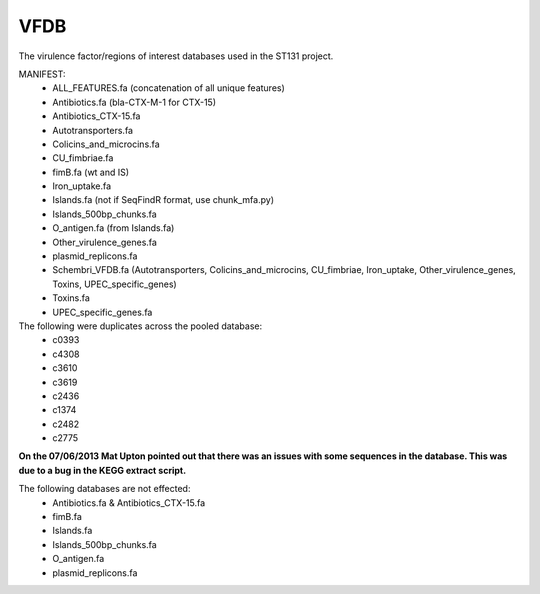VFDB
====

The virulence factor/regions of interest databases used in the ST131 project.

MANIFEST:
    * ALL_FEATURES.fa (concatenation of all unique features)
    * Antibiotics.fa (bla-CTX-M-1 for CTX-15)
    * Antibiotics_CTX-15.fa
    * Autotransporters.fa
    * Colicins_and_microcins.fa
    * CU_fimbriae.fa
    * fimB.fa (wt and IS)
    * Iron_uptake.fa
    * Islands.fa (not if SeqFindR format, use chunk_mfa.py)
    * Islands_500bp_chunks.fa
    * O_antigen.fa (from Islands.fa)
    * Other_virulence_genes.fa
    * plasmid_replicons.fa
    * Schembri_VFDB.fa (Autotransporters, Colicins_and_microcins, CU_fimbriae,
      Iron_uptake, Other_virulence_genes, Toxins, UPEC_specific_genes)
    * Toxins.fa
    * UPEC_specific_genes.fa

The following were duplicates across the pooled database:
    * c0393
    * c4308
    * c3610
    * c3619
    * c2436
    * c1374
    * c2482
    * c2775

**On the 07/06/2013 Mat Upton pointed out that there was an issues with some
sequences in the database. This was due to a bug in the KEGG extract script.**

The following databases are not effected:
    * Antibiotics.fa & Antibiotics_CTX-15.fa
    * fimB.fa
    * Islands.fa
    * Islands_500bp_chunks.fa
    * O_antigen.fa
    * plasmid_replicons.fa

